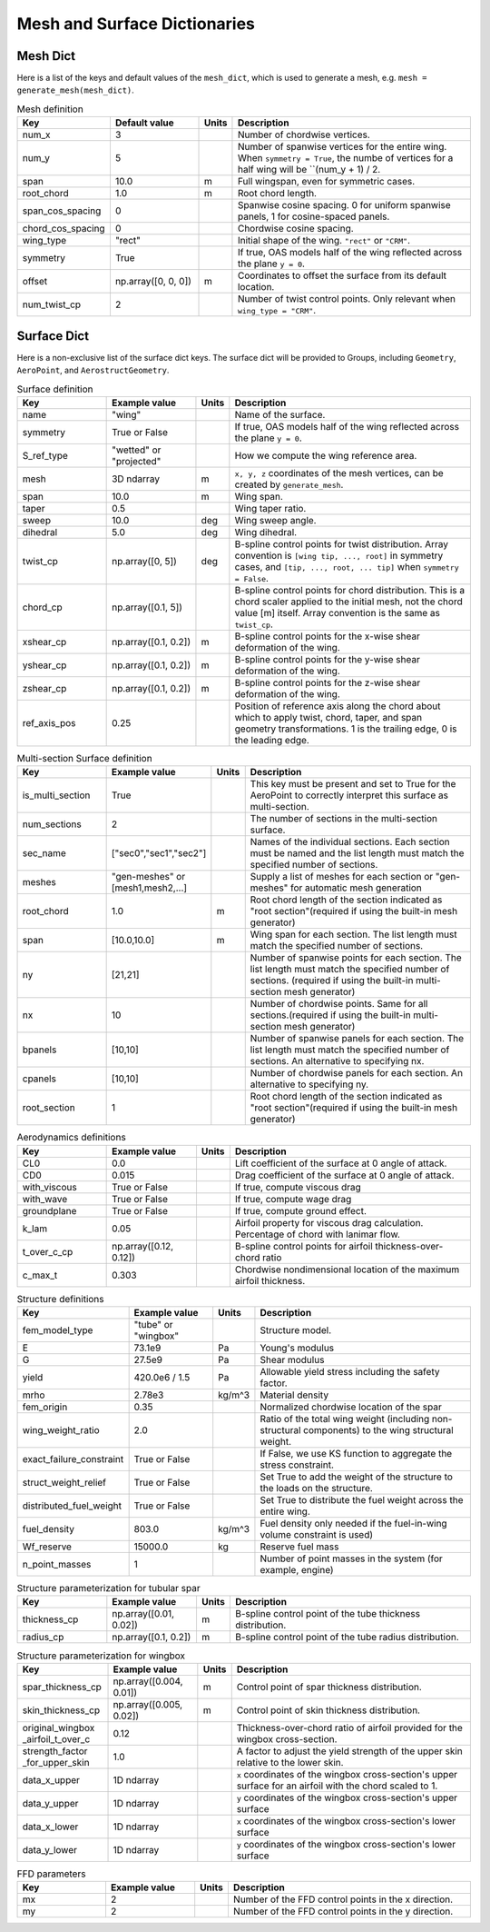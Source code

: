 .. _Mesh and Surface Dict:

Mesh and Surface Dictionaries
=============================

Mesh Dict
---------

Here is a list of the keys and default values of the ``mesh_dict``, which is used to generate a mesh, e.g. ``mesh = generate_mesh(mesh_dict)``.

.. list-table:: Mesh definition
    :widths: 20 20 5 55
    :header-rows: 1

    * - Key
      - Default value
      - Units
      - Description
    * - num_x
      - 3
      - 
      - Number of chordwise vertices.
    * - num_y
      - 5
      - 
      - Number of spanwise vertices for the entire wing. When ``symmetry = True``, the numbe of vertices for a half wing will be ``(num_y + 1) / 2.
    * - span
      - 10.0
      - m
      - Full wingspan, even for symmetric cases. 
    * - root_chord
      - 1.0
      - m
      - Root chord length.
    * - span_cos_spacing
      - 0
      - 
      - Spanwise cosine spacing. 0 for uniform spanwise panels, 1 for cosine-spaced panels.
    * - chord_cos_spacing
      - 0
      - 
      - Chordwise cosine spacing.
    * - wing_type
      - "rect"
      - 
      - Initial shape of the wing. ``"rect"`` or ``"CRM"``.
    * - symmetry
      - True
      - 
      - If true, OAS models half of the wing reflected across the plane ``y = 0``.
    * - offset
      - np.array([0, 0, 0])
      - m
      - Coordinates to offset the surface from its default location.
    * - num_twist_cp
      - 2
      - 
      - Number of twist control points. Only relevant when ``wing_type = "CRM"``.
 

Surface Dict
------------
Here is a non-exclusive list of the surface dict keys.
The surface dict will be provided to Groups, including ``Geometry``, ``AeroPoint``, and ``AerostructGeometry``.

.. list-table:: Surface definition
    :widths: 20 20 5 55
    :header-rows: 1

    * - Key
      - Example value
      - Units
      - Description
    * - name
      - "wing"
      - 
      - Name of the surface.
    * - symmetry
      - True or False
      - 
      - If true, OAS models half of the wing reflected across the plane ``y = 0``.
    * - S_ref_type
      - "wetted" or "projected"
      - 
      - How we compute the wing reference area.
    * - mesh
      - 3D ndarray
      - m
      - ``x, y, z`` coordinates of the mesh vertices, can be created by ``generate_mesh``.
    * - span
      - 10.0
      - m
      - Wing span.
    * - taper
      - 0.5
      - 
      - Wing taper ratio.
    * - sweep
      - 10.0
      - deg
      - Wing sweep angle.
    * - dihedral
      - 5.0
      - deg
      - Wing dihedral.
    * - twist_cp
      - np.array([0, 5])
      - deg
      - B-spline control points for twist distribution. Array convention is ``[wing tip, ..., root]`` in symmetry cases, and ``[tip, ..., root, ... tip]`` when ``symmetry = False``.
    * - chord_cp
      - np.array([0.1, 5])
      - 
      - B-spline control points for chord distribution. This is a chord scaler applied to the initial mesh, not the chord value [m] itself. Array convention is the same as ``twist_cp``.
    * - xshear_cp
      - np.array([0.1, 0.2])
      - m
      - B-spline control points for the x-wise shear deformation of the wing.
    * - yshear_cp
      - np.array([0.1, 0.2])
      - m
      - B-spline control points for the y-wise shear deformation of the wing.
    * - zshear_cp
      - np.array([0.1, 0.2])
      - m
      - B-spline control points for the z-wise shear deformation of the wing.
    * - ref_axis_pos
      - 0.25
      - 
      - Position of reference axis along the chord about which to apply twist, chord, taper, and span geometry transformations. 1 is the trailing edge, 0 is the leading edge.

.. list-table:: Multi-section Surface definition
    :widths: 20 20 5 55
    :header-rows: 1

    * - Key
      - Example value
      - Units
      - Description
    * - is_multi_section
      - True
      - 
      - This key must be present and set to True for the AeroPoint to correctly interpret this surface as multi-section.
    * - num_sections
      - 2
      - 
      - The number of sections in the multi-section surface.
    * - sec_name
      - ["sec0","sec1","sec2"]
      - 
      - Names of the individual sections. Each section must be named and the list length must match the specified number of sections.
    * - meshes
      - "gen-meshes" or [mesh1,mesh2,...]
      - 
      - Supply a list of meshes for each section or "gen-meshes" for automatic mesh generation
    * - root_chord
      - 1.0
      - m
      - Root chord length of the section indicated as "root section"(required if using the built-in mesh generator)
    * - span
      - [10.0,10.0]
      - m
      - Wing span for each section. The list length must match the specified number of sections.
    * - ny
      - [21,21]
      - 
      - Number of spanwise points for each section. The list length must match the specified number of sections. (required if using the built-in multi-section mesh generator)
    * - nx
      - 10
      - 
      - Number of chordwise points. Same for all sections.(required if using the built-in multi-section mesh generator)
    * - bpanels
      - [10,10]
      - 
      - Number of spanwise panels for each section. The list length must match the specified number of sections. An alternative to specifying nx.
    * - cpanels
      - [10,10]
      - 
      - Number of chordwise panels for each section. An alternative to specifying ny.
    * - root_section
      - 1
      - 
      - Root chord length of the section indicated as "root section"(required if using the built-in mesh generator)

.. list-table:: Aerodynamics definitions
    :widths: 20 20 5 55
    :header-rows: 1

    * - Key
      - Example value
      - Units
      - Description
    * - CL0
      - 0.0
      - 
      - Lift coefficient of the surface at 0 angle of attack.
    * - CD0
      - 0.015
      - 
      - Drag coefficient of the surface at 0 angle of attack.
    * - with_viscous
      - True or False
      - 
      - If true, compute viscous drag
    * - with_wave
      - True or False
      - 
      - If true, compute wage drag
    * - groundplane
      - True or False
      - 
      - If true, compute ground effect.
    * - k_lam
      - 0.05
      - 
      - Airfoil property for viscous drag calculation. Percentage of chord with lanimar flow.
    * - t_over_c_cp
      - np.array([0.12, 0.12])
      - 
      - B-spline control points for airfoil thickness-over-chord ratio
    * - c_max_t
      - 0.303
      - 
      - Chordwise nondimensional location of the maximum airfoil thickness.

.. list-table:: Structure definitions
    :widths: 20 20 5 55
    :header-rows: 1

    * - Key
      - Example value
      - Units
      - Description
    * - fem_model_type
      - "tube" or "wingbox"
      - 
      - Structure model.
    * - E
      - 73.1e9
      - Pa
      - Young's modulus
    * - G
      - 27.5e9
      - Pa
      - Shear modulus
    * - yield
      - 420.0e6 / 1.5
      - Pa
      - Allowable yield stress including the safety factor.
    * - mrho
      - 2.78e3
      - kg/m^3
      - Material density
    * - fem_origin
      - 0.35
      - 
      - Normalized chordwise location of the spar
    * - wing_weight_ratio
      - 2.0
      - 
      - Ratio of the total wing weight (including non-structural components) to the wing structural weight.
    * - exact_failure_constraint
      - True or False
      - 
      - If False, we use KS function to aggregate the stress constraint.
    * - struct_weight_relief
      - True or False
      - 
      - Set True to add the weight of the structure to the loads on the structure.
    * - distributed_fuel_weight
      - True or False
      - 
      - Set True to distribute the fuel weight across the entire wing.
    * - fuel_density
      - 803.0
      - kg/m^3
      - Fuel density only needed if the fuel-in-wing volume constraint is used)
    * - Wf_reserve
      - 15000.0
      - kg
      - Reserve fuel mass
    * - n_point_masses
      - 1
      - 
      - Number of point masses in the system (for example, engine)


.. list-table:: Structure parameterization for tubular spar
    :widths: 20 20 5 55
    :header-rows: 1

    * - Key
      - Example value
      - Units
      - Description
    * - thickness_cp
      - np.array([0.01, 0.02])
      - m
      - B-spline control point of the tube thickness distribution.
    * - radius_cp
      - np.array([0.1, 0.2])
      - m
      - B-spline control point of the tube radius distribution.

.. list-table:: Structure parameterization for wingbox
    :widths: 20 20 5 55
    :header-rows: 1

    * - Key
      - Example value
      - Units
      - Description
    * - spar_thickness_cp
      - np.array([0.004, 0.01])
      - m
      - Control point of spar thickness distribution.
    * - skin_thickness_cp
      - np.array([0.005, 0.02])
      - m
      - Control point of skin thickness distribution.
    * - original_wingbox _airfoil_t_over_c
      - 0.12
      - 
      - Thickness-over-chord ratio of airfoil provided for the wingbox cross-section.
    * - strength_factor _for_upper_skin
      - 1.0
      - 
      - A factor to adjust the yield strength of the upper skin relative to the lower skin.
    * - data_x_upper
      - 1D ndarray
      - 
      - ``x`` coordinates of the wingbox cross-section's upper surface for an airfoil with the chord scaled to 1.
    * - data_y_upper
      - 1D ndarray
      - 
      - ``y`` coordinates of the wingbox cross-section's upper surface
    * - data_x_lower
      - 1D ndarray
      - 
      - ``x`` coordinates of the wingbox cross-section's lower surface
    * - data_y_lower
      - 1D ndarray
      - 
      - ``y`` coordinates of the wingbox cross-section's lower surface

.. list-table:: FFD parameters
    :widths: 20 20 5 55
    :header-rows: 1

    * - Key
      - Example value
      - Units
      - Description
    * - mx
      - 2
      - 
      - Number of the FFD control points in the x direction.
    * - my
      - 2
      - 
      - Number of the FFD control points in the y direction.
..
  TODO: list default values (if any), and whethre each key is required or optional.